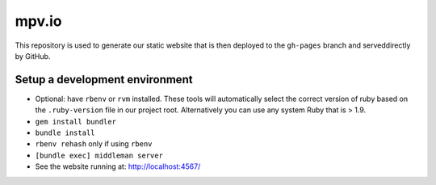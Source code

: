 mpv.io
======

This repository is used to generate our static website that is then deployed
to the ``gh-pages`` branch and serveddirectly by GitHub.

Setup a development environment
-------------------------------

- Optional: have ``rbenv`` or ``rvm`` installed. These tools will automatically
  select the correct version of ruby based on the ``.ruby-version`` file in
  our project root. Alternatively you can use any system Ruby that is > 1.9.
- ``gem install bundler``
- ``bundle install``
- ``rbenv rehash`` only if using ``rbenv``
- ``[bundle exec] middleman server``
- See the website running at: http://localhost:4567/
